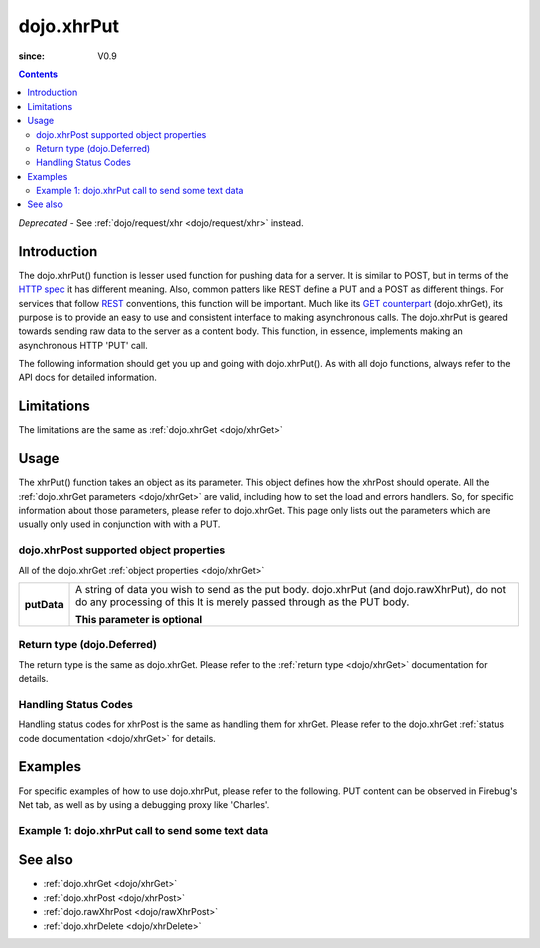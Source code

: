 .. _dojo/xhrPut:

===========
dojo.xhrPut
===========

:since: V0.9

.. contents ::
   :depth: 2

*Deprecated* - See :ref:`dojo/request/xhr <dojo/request/xhr>` instead.

Introduction
============

The dojo.xhrPut() function is lesser used function for pushing data for a server.  It is similar to POST, but in terms of the `HTTP spec <http://www.w3.org/Protocols/rfc2616/rfc2616-sec9.html>`_ it has different meaning.  Also, common patters like REST define a PUT and a POST as different things.  For services that follow `REST <http://en.wikipedia.org/wiki/Representational_State_Transfer>`_ conventions, this function will be important.  Much like its `GET counterpart <dojo/xhrGet>`_ (dojo.xhrGet), its purpose is to provide an easy to use and consistent interface to making asynchronous calls.  The dojo.xhrPut is geared towards sending raw data to the server as a content body.  This function, in essence, implements making an asynchronous HTTP 'PUT' call.

The following information should get you up and going with dojo.xhrPut().  As with all dojo functions, always refer to the API docs for detailed information.

Limitations
===========

The limitations are the same as :ref:`dojo.xhrGet <dojo/xhrGet>`

Usage
=====

The xhrPut() function takes an object as its parameter.  This object defines how the xhrPost should operate.  All the :ref:`dojo.xhrGet parameters <dojo/xhrGet>` are valid, including how to set the load and errors handlers.  So, for specific information about those parameters, please refer to dojo.xhrGet.  This page only lists out the parameters which are usually only used in conjunction with with a PUT.

dojo.xhrPost supported object properties
----------------------------------------

All of the dojo.xhrGet :ref:`object properties <dojo/xhrGet>`

+------------------+----------------------------------------------------------------------------------------------------------------------------+
|**putData**       |A string of data you wish to send as the put body.  dojo.xhrPut (and dojo.rawXhrPut), do not do any processing of this      |
|                  |It is merely passed through as the PUT body.                                                                                |
|                  |                                                                                                                            |
|                  |                                                                                                                            |
|                  |**This parameter is optional**                                                                                              |
+------------------+----------------------------------------------------------------------------------------------------------------------------+

Return type (dojo.Deferred)
---------------------------

The return type is the same as dojo.xhrGet.  Please refer to the :ref:`return type <dojo/xhrGet>` documentation for details.

Handling Status Codes
---------------------

Handling status codes for xhrPost is the same as handling them for xhrGet.  Please refer to the dojo.xhrGet :ref:`status code documentation <dojo/xhrGet>` for details.

Examples
========

For specific examples of how to use dojo.xhrPut, please refer to the following.  PUT content can be observed in Firebug's Net tab, as well as by using a debugging proxy like 'Charles'.
 
Example 1: dojo.xhrPut call to send some text data
--------------------------------------------------

.. code-example ::
  
  .. js ::

      dojo.require("dijit.form.Button");

      function sendText(){
        var button = dijit.byId("submitButton2");

        dojo.connect(button, "onClick", function(event){
          // The parameters to pass to xhrPut, the message, and the url to send it to
          // Also, how to handle the return and callbacks.
          var xhrArgs = {
            url: "putIt",
            putData: "Some random text",
            handleAs: "text",
            load: function(data){
              dojo.byId("response2").innerHTML = "Message put.";
            },
            error: function(error){
              // We'll 404 in the demo, but that's okay.  We don't have a 'putIt' service on the
              // docs server.
              dojo.byId("response2").innerHTML = "Message put.";
            }
          }
          dojo.byId("response2").innerHTML = "Message being sent..."
          // Call the asynchronous xhrPost
          var deferred = dojo.xhrPut(xhrArgs);
        });
      }
      dojo.ready(sendText);

  .. html ::

    <b>Push the button to PUT some text.</b>
    <br>
    <br>
    <button data-dojo-type="dijit/form/Button" id="submitButton2">Send it!</button>
    <br>
    <br>
    <b>Result</b>
    <div id="response2"></div>

See also
========

* :ref:`dojo.xhrGet <dojo/xhrGet>`
* :ref:`dojo.xhrPost <dojo/xhrPost>`
* :ref:`dojo.rawXhrPost <dojo/rawXhrPost>`
* :ref:`dojo.xhrDelete <dojo/xhrDelete>`
